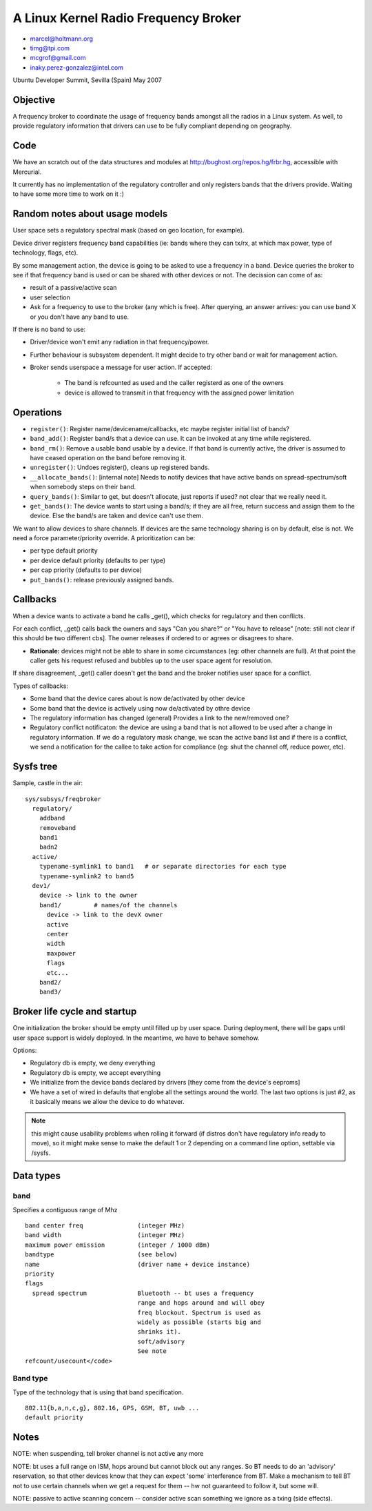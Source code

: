 A Linux Kernel Radio Frequency Broker
=====================================

- marcel@holtmann.org
- timg@tpi.com
- mcgrof@gmail.com
- inaky.perez-gonzalez@intel.com

Ubuntu Developer Summit, Sevilla (Spain) May 2007

Objective
---------

A frequency broker to coordinate the usage of frequency bands amongst
all the radios in a Linux system. As well, to provide regulatory
information that drivers can use to be fully compliant depending on
geography.

Code
----

We have an scratch out of the data structures and modules at
http://bughost.org/repos.hg/frbr.hg, accessible with Mercurial.

It currently has no implementation of the regulatory controller and only
registers bands that the drivers provide. Waiting to have some more time
to work on it :)

Random notes about usage models
-------------------------------

User space sets a regulatory spectral mask (based on geo location, for
example).

Device driver registers frequency band capabilities (ie: bands where
they can tx/rx, at which max power, type of technology, flags, etc).

By some management action, the device is going to be asked to use a
frequency in a band. Device queries the broker to see if that frequency
band is used or can be shared with other devices or not. The decission
can come of as:

- result of a passive/active scan
- user selection
- Ask for a frequency to use to the broker (any which is free). After
  querying, an answer arrives: you can use band X or you don't have any
  band to use.

If there is no band to use:

* Driver/device won't emit any radiation in that frequency/power. 
* Further behaviour is subsystem dependent. It might decide to try other
  band or wait for management action. 
* Broker sends userspace a message for user action. If accepted: 

    * The band is refcounted as used and the caller registerd as one of
      the owners 
    * device is allowed to transmit in that frequency with the assigned
      power limitation 

Operations
----------

* ``register()``: Register name/devicename/callbacks, etc maybe register
  initial list of bands? 
* ``band_add()``: Register band/s that a device can use. It can be
  invoked at any time while registered.  
* ``band_rm()``: Remove a usable band usable by a device. If that band
  is currently active, the driver is assumed to have ceased operation on
  the band before removing it. 
* ``unregister()``: Undoes register(), cleans up registered bands. 
* ``__allocate_bands()``: [internal note] Needs to notify devices that
  have active bands on spread-spectrum/soft when somebody steps on their
  band. 
* ``query_bands()``: Similar to get, but doesn't allocate, just reports
  if used? not clear that we really need it. 
* ``get_bands()``: The device wants to start using a band/s; if they are
  all free, return success and assign them to the device. Else the
  band/s are taken and device can't use them. 

We want to allow devices to share channels. If devices are the same
technology sharing is on by default, else is not. We need a force
parameter/priority override. A prioritization can be:

* per type default priority 
* per device default priority (defaults to per type)
* per cap priority (defaults to per device)
* ``put_bands()``: release previously assigned bands. 

Callbacks
---------

When a device wants to activate a band he calls \_get(), which checks
for regulatory and then conflicts.

For each conflict, \_get() calls back the owners and says "Can you
share?" or "You have to release" [note: still not clear if this should
be two different cbs]. The owner releases if ordered to or agrees or
disagrees to share.

* **Rationale:** devices might not be able to share in some
  circumstances (eg: other channels are full). At that point the caller
  gets his request refused and bubbles up to the user space agent for
  resolution. 

If share disagreement, \_get() caller doesn't get the band and the
broker notifies user space for a conflict.

Types of callbacks:

* Some band that the device cares about is now de/activated by other device 
* Some band that the device is actively using now de/activated by othre device 
* The regulatory information has changed (general) Provides a link to
  the new/removed one? 
* Regulatory conflict notificaton: the device are using a band that is
  not allowed to be used after a change in regulatory information. If we
  do a regulatory mask change, we scan the active band list and if there
  is a conflict, we send a notification for the callee to take action
  for compliance (eg: shut the channel off, reduce power, etc). 

Sysfs tree
----------

Sample, castle in the air::

   sys/subsys/freqbroker
     regulatory/
       addband
       removeband
       band1
       badn2
     active/
       typename-symlink1 to band1   # or separate directories for each type
       typename-symlink2 to band5
     dev1/
       device -> link to the owner
       band1/         # names/of the channels
         device -> link to the devX owner
         active
         center
         width
         maxpower
         flags
         etc...
       band2/
       band3/

Broker life cycle and startup
-----------------------------

One initialization the broker should be empty until filled up by user
space. During deployment, there will be gaps until user space support is
widely deployed. In the meantime, we have to behave somehow.

Options:

- Regulatory db is empty, we deny everything 
- Regulatory db is empty, we accept everything 
- We initialize from the device bands declared by drivers [they come
  from the device's eeproms] 
- We have a set of wired in defaults that englobe all the settings
  around the world. The last two options is just #2, as it basically
  means we allow the device to do whatever. 

.. note::

   this might cause usability problems when rolling it forward (if
   distros don't have regulatory info ready to move), so it might make
   sense to make the default 1 or 2 depending on a command line option,
   settable via /sysfs. 

Data types
----------

band
~~~~

Specifies a contiguous range of Mhz

::

     band center freq               (integer MHz)
     band width                     (integer MHz)
     maximum power emission         (integer / 1000 dBm)
     bandtype                       (see below)
     name                           (driver name + device instance)
     priority
     flags
       spread spectrum              Bluetooth -- bt uses a frequency
                                    range and hops around and will obey
                                    freq blockout. Spectrum is used as
                                    widely as possible (starts big and
                                    shrinks it).
                                    soft/advisory
                                    See note
     refcount/usecount</code>

Band type
~~~~~~~~~

Type of the technology that is using that band specification.

::

     802.11{b,a,n,c,g}, 802.16, GPS, GSM, BT, uwb ...
     default priority

Notes
-----

NOTE: when suspending, tell broker channel is not active any more

NOTE: bt uses a full range on ISM, hops around but cannot block out any
ranges. So BT needs to do an 'advisory' reservation, so that other
devices know that they can expect 'some' interference from BT.  Make a
mechanism to tell BT not to use certain channels when we get a request
for them -- hw not guaranteed to follow it, but some will. 

NOTE: passive to active scanning concern -- consider active scan
something we ignore as a txing (side effects). 
